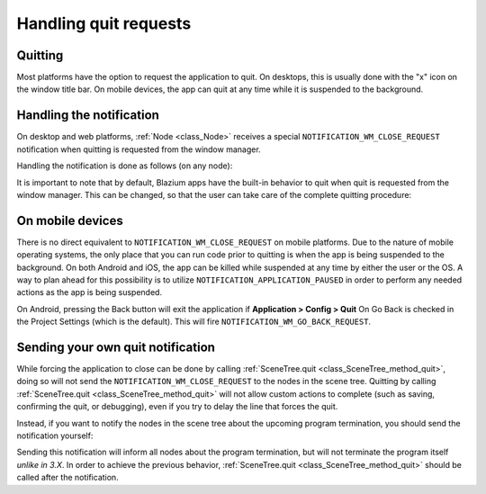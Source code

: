 .. _doc_handling_quit_requests:

Handling quit requests
======================

Quitting
--------

Most platforms have the option to request the application to quit. On
desktops, this is usually done with the "x" icon on the window title bar.
On mobile devices, the app can quit at any time while it is suspended
to the background.

Handling the notification
-------------------------

On desktop and web platforms, :ref:`Node <class_Node>` receives a special
``NOTIFICATION_WM_CLOSE_REQUEST`` notification when quitting is requested from
the window manager.

Handling the notification is done as follows (on any node):

.. tabs::
 .. code-tab:: gdscript GDScript

    func _notification(what):
        if what == NOTIFICATION_WM_CLOSE_REQUEST:
            get_tree().quit() # default behavior

 .. code-tab:: csharp

    public override void _Notification(int what)
    {
        if (what == NotificationWMCloseRequest)
            GetTree().Quit(); // default behavior
    }

It is important to note that by default, Blazium apps have the built-in
behavior to quit when quit is requested from the window manager. This
can be changed, so that the user can take care of the complete quitting
procedure:

.. tabs::
 .. code-tab:: gdscript GDScript

    get_tree().set_auto_accept_quit(false)

 .. code-tab:: csharp

    GetTree().AutoAcceptQuit = false;

On mobile devices
-----------------

There is no direct equivalent to ``NOTIFICATION_WM_CLOSE_REQUEST`` on mobile
platforms. Due to the nature of mobile operating systems, the only place
that you can run code prior to quitting is when the app is being suspended to
the background. On both Android and iOS, the app can be killed while suspended
at any time by either the user or the OS. A way to plan ahead for this
possibility is to utilize ``NOTIFICATION_APPLICATION_PAUSED`` in order to
perform any needed actions as the app is being suspended.

On Android, pressing the Back button will exit the application if
**Application > Config > Quit** On Go Back is checked in the Project Settings
(which is the default). This will fire ``NOTIFICATION_WM_GO_BACK_REQUEST``.


Sending your own quit notification
----------------------------------

While forcing the application to close can be done by calling
:ref:`SceneTree.quit <class_SceneTree_method_quit>`, doing so will not send
the ``NOTIFICATION_WM_CLOSE_REQUEST`` to the nodes in the scene tree.
Quitting by calling :ref:`SceneTree.quit <class_SceneTree_method_quit>` will
not allow custom actions to complete (such as saving, confirming the quit,
or debugging), even if you try to delay the line that forces the quit.

Instead, if you want to notify the nodes in the scene tree about the upcoming
program termination, you should send the notification yourself:

.. tabs::
 .. code-tab:: gdscript GDScript

    get_tree().root.propagate_notification(NOTIFICATION_WM_CLOSE_REQUEST)

 .. code-tab:: csharp

    GetTree().Root.PropagateNotification((int)NotificationWMCloseRequest);

Sending this notification will inform all nodes about the program termination,
but will not terminate the program itself *unlike in 3.X*. In order to achieve
the previous behavior, :ref:`SceneTree.quit <class_SceneTree_method_quit>` should
be called after the notification.
